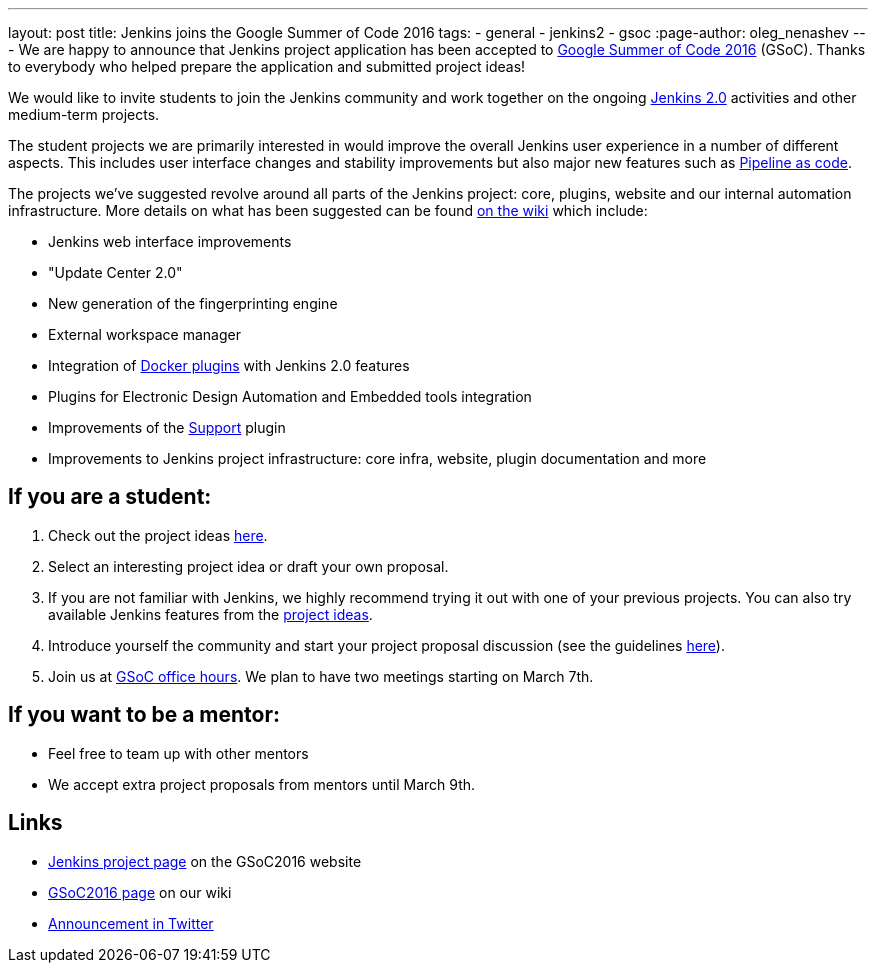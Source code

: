 ---
layout: post
title: Jenkins joins the Google Summer of Code 2016
tags:
  - general
  - jenkins2
  - gsoc
:page-author: oleg_nenashev
---
We are happy to announce that Jenkins project application has been accepted to
https://developers.google.com/open-source/gsoc/timeline[Google Summer of Code 2016] (GSoC). Thanks
to everybody who helped prepare the application and submitted project ideas!

We would like to invite students to join the Jenkins community and work together
on the ongoing link:/2.0[Jenkins 2.0] activities and other medium-term projects.

The student projects we are primarily interested in would improve the overall
Jenkins user experience in a number of different aspects. This includes user
interface changes and stability improvements but also major new features such
as https://wiki.jenkins.io/display/JENKINS/2.0+Pipeline+as+Code[Pipeline as code].

The projects we've suggested revolve around all parts of the Jenkins project:
core, plugins, website and our internal automation infrastructure. More details
on what has been suggested can be found https://wiki.jenkins.io/display/JENKINS/Google+Summer+Of+Code+2016#GoogleSummerOfCode2016-Projectideas[on the
wiki]
which include:

* Jenkins web interface improvements
* "Update Center 2.0"
* New generation of the fingerprinting engine
* External workspace manager
* Integration of link:/solutions/docker/[Docker plugins] with Jenkins 2.0 features
* Plugins for Electronic Design Automation and Embedded tools integration
* Improvements of the https://wiki.jenkins.io/display/JENKINS/Support+Core+Plugin[Support] plugin
* Improvements to Jenkins project infrastructure: core infra, website, plugin documentation and more

== If you are a student:

. Check out the project ideas https://wiki.jenkins.io/display/JENKINS/Google+Summer+Of+Code+2016#GoogleSummerOfCode2016-Projectideas[here].
. Select an interesting project idea or draft your own proposal.
. If you are not familiar with Jenkins, we highly recommend trying it out with one of your previous projects. You can also try available Jenkins features from the https://wiki.jenkins.io/display/JENKINS/Google+Summer+Of+Code+2016#GoogleSummerOfCode2016-Projectideas[project ideas].
. Introduce yourself the community and start your project proposal discussion (see the guidelines https://summerofcode.withgoogle.com/organizations/5668199471251456/[here]).
. Join us at https://wiki.jenkins.io/display/JENKINS/Google+Summer+Of+Code+2016#GoogleSummerOfCode2016-Forinterestedstudents[GSoC office hours]. We plan to have two meetings starting on March 7th.

== If you want to be a mentor:

* Feel free to team up with other mentors
* We accept extra project proposals from mentors until March 9th.

== Links

* https://summerofcode.withgoogle.com/organizations/5668199471251456/[Jenkins project page] on the GSoC2016 website
* https://wiki.jenkins.io/display/JENKINS/Google+Summer+Of+Code+2016[GSoC2016 page] on our wiki
* https://twitter.com/jenkinsci/status/704384831124209664[Announcement in Twitter]
